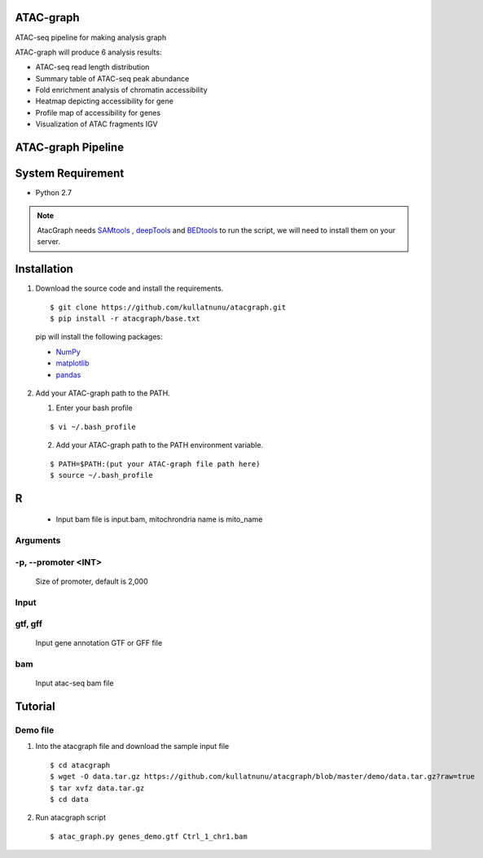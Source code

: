 .. image:: https://img.shields.io/badge/python-2.7-blue.svg

ATAC-graph
=========

ATAC-seq pipeline for making analysis graph

ATAC-graph will produce 6 analysis results:

* ATAC-seq read length distribution
* Summary table of ATAC-seq peak abundance
* Fold enrichment analysis of chromatin accessibility
* Heatmap depicting accessibility for gene
* Profile map of accessibility for genes
* Visualization of ATAC fragments IGV

ATAC-graph Pipeline
=========

.. image:: https://github.com/RitataLU/atacgraph/blob/master/figure1.png

System Requirement
==================

* Python 2.7

.. Note::
    AtacGraph needs `SAMtools <http://www.htslib.org/>`_ , `deepTools <https://deeptools.readthedocs.org>`_ and
    `BEDtools <http://bedtools.readthedocs.org/>`_ to run the script, we will need to install them on your server.

Installation
============

1. Download the source code and install the requirements.

  ::

  $ git clone https://github.com/kullatnunu/atacgraph.git
  $ pip install -r atacgraph/base.txt

  pip will install the following packages:

  * `NumPy <http://www.numpy.org/>`_
  * `matplotlib <http://matplotlib.org/>`_
  * `pandas <http://matplotlib.org/>`_
  
2. Add your ATAC-graph path to the PATH.

   (1) Enter your bash profile
   
   ::
  
   $ vi ~/.bash_profile
   
   (2) Add your ATAC-graph path to the PATH environment variable.
  
   ::
   
   $ PATH=$PATH:(put your ATAC-graph file path here)
   $ source ~/.bash_profile


R
============
  .. Note::
  * Input bam file is input.bam, mitochrondria name is mito_name
  
  ::
  


Arguments
---------
-p, --promoter <INT>
--------------------
  Size of promoter, default is 2,000

Input
-----
gtf, gff
--------
  
  Input gene annotation GTF or GFF file

bam
---
  
  Input atac-seq bam file


Tutorial
========
Demo file
---------

1. Into the atacgraph file and download the sample input file

  ::

  $ cd atacgraph
  $ wget -O data.tar.gz https://github.com/kullatnunu/atacgraph/blob/master/demo/data.tar.gz?raw=true
  $ tar xvfz data.tar.gz
  $ cd data

2. Run atacgraph script

  ::

  $ atac_graph.py genes_demo.gtf Ctrl_1_chr1.bam

